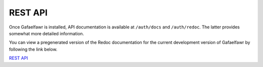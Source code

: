 ########
REST API
########

Once Gafaelfawr is installed, API documentation is available at ``/auth/docs`` and ``/auth/redoc``.
The latter provides somewhat more detailed information.

You can view a pregenerated version of the Redoc documentation for the current development version of Gafaelfawr by following the link below.

`REST API <rest.html>`__
